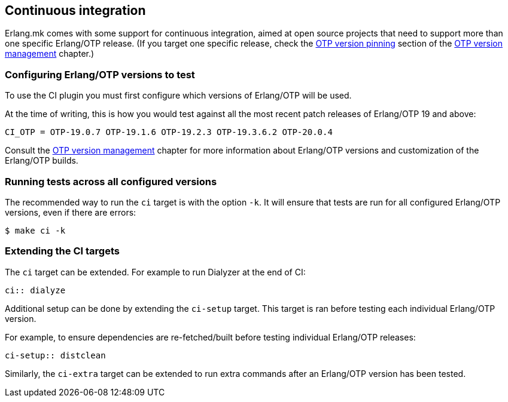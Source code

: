 [[ci]]
== Continuous integration

Erlang.mk comes with some support for continuous integration,
aimed at open source projects that need to support more than
one specific Erlang/OTP release. (If you target one specific
release, check the xref:otp_version_pinning[OTP version pinning]
section of the xref:kerl[OTP version management] chapter.)

=== Configuring Erlang/OTP versions to test

To use the CI plugin you must first configure which versions
of Erlang/OTP will be used.

At the time of writing, this is how you would test against all
the most recent patch releases of Erlang/OTP 19 and above:

[source,make]
CI_OTP = OTP-19.0.7 OTP-19.1.6 OTP-19.2.3 OTP-19.3.6.2 OTP-20.0.4

Consult the xref:kerl[OTP version management] chapter for more
information about Erlang/OTP versions and customization of the
Erlang/OTP builds.

=== Running tests across all configured versions

The recommended way to run the `ci` target is with the option
`-k`. It will ensure that tests are run for all configured
Erlang/OTP versions, even if there are errors:

[source,bash]
$ make ci -k

=== Extending the CI targets

The `ci` target can be extended. For example to run Dialyzer
at the end of CI:

[source,make]
----
ci:: dialyze
----

Additional setup can be done by extending the `ci-setup`
target. This target is ran before testing each individual
Erlang/OTP version.

For example, to ensure dependencies are re-fetched/built
before testing individual Erlang/OTP releases:

[source,make]
----
ci-setup:: distclean
----

Similarly, the `ci-extra` target can be extended to run
extra commands after an Erlang/OTP version has been tested.
